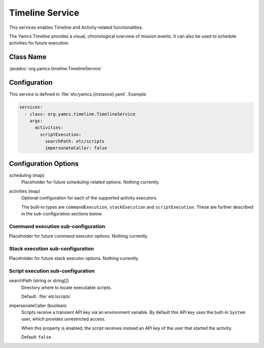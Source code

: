 Timeline Service
================

This services enables Timeline and Activity-related functionalities.

The Yamcs Timeline provides a visual, chronological overview of mission events. It can also be used to schedule activities for future execution.


Class Name
----------

:javadoc:`org.yamcs.timeline.TimelineService`


Configuration
-------------

This service is defined in :file:`etc/yamcs.{instance}.yaml`. Example:

.. code-block:: yaml

    services:
      - class: org.yamcs.timeline.TimelineService
        args:
          activities:
            scriptExecution:
              searchPath: etc/scripts
              impersonateCaller: false


Configuration Options
---------------------

scheduling (map)
  Placeholder for future scheduling-related options. Nothing currently.

activities (map)
  Optional configuration for each of the supported activity executors.

  The built-in types are ``commandExecution``, ``stackExecution`` and ``scriptExecution``. These are further described in the sub-configuration sections below.


Command execution sub-configuration
^^^^^^^^^^^^^^^^^^^^^^^^^^^^^^^^^^^

Placeholder for future command executor options. Nothing currently.


Stack execution sub-configuration
^^^^^^^^^^^^^^^^^^^^^^^^^^^^^^^^^

Placeholder for future stack executor options. Nothing currently.


Script execution sub-configuration
^^^^^^^^^^^^^^^^^^^^^^^^^^^^^^^^^^

searchPath (string or string[])
  Directory where to locate executable scripts.

  Default: :file:`etc/scripts`

impersonateCaller (boolean)
  Scripts receive a transient API key via an environment variable. By default this API key uses the built-in ``System`` user, which provides unrestricted access.

  When this property is enabled, the script receives instead an API key of the user that started the activity.

  Default: ``false``
